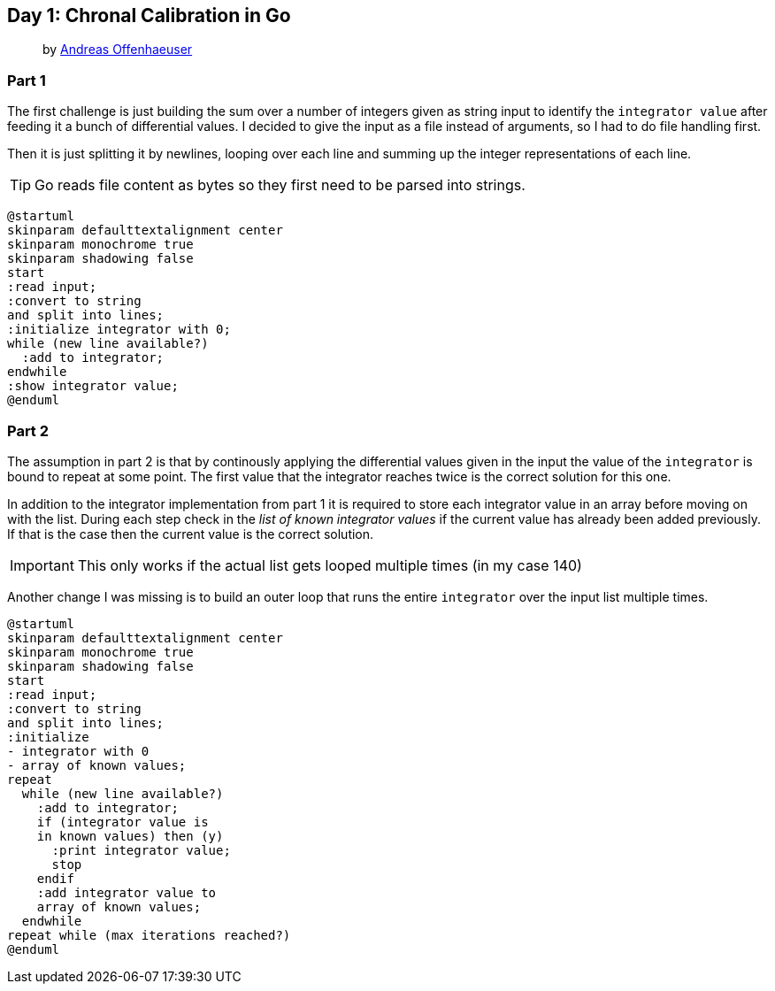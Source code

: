 == Day 1: Chronal Calibration in Go
> by https://anoff.io[Andreas Offenhaeuser]

=== Part 1

The first challenge is just building the sum over a number of integers given as string input to identify the `integrator value` after feeding it a bunch of differential values. I decided to give the input as a file instead of arguments, so I had to do file handling first.

Then it is just splitting it by newlines, looping over each line and summing up the integer representations of each line.

TIP: Go reads file content as bytes so they first need to be parsed into strings.

[plantuml, day01-part1, png]
....
@startuml
skinparam defaulttextalignment center
skinparam monochrome true
skinparam shadowing false
start
:read input;
:convert to string
and split into lines;
:initialize integrator with 0;
while (new line available?)
  :add to integrator;
endwhile
:show integrator value;
@enduml
....

=== Part 2

The assumption in part 2 is that by continously applying the differential values given in the input the value of the `integrator` is bound to repeat at some point. The first value that the integrator reaches twice is the correct solution for this one.

In addition to the integrator implementation from part 1 it is required to store each integrator value in an array before moving on with the list. During each step check in the _list of known integrator values_ if the current value has already been added previously. If that is the case then the current value is the correct solution.

IMPORTANT: This only works if the actual list gets looped multiple times (in my case 140)

Another change I was missing is to build an outer loop that runs the entire `integrator` over the input list multiple times.

[plantuml, day01-part2, png]
....
@startuml
skinparam defaulttextalignment center
skinparam monochrome true
skinparam shadowing false
start
:read input;
:convert to string
and split into lines;
:initialize 
- integrator with 0
- array of known values;
repeat
  while (new line available?)
    :add to integrator;
    if (integrator value is
    in known values) then (y)
      :print integrator value;
      stop
    endif
    :add integrator value to
    array of known values;
  endwhile
repeat while (max iterations reached?)
@enduml
....
